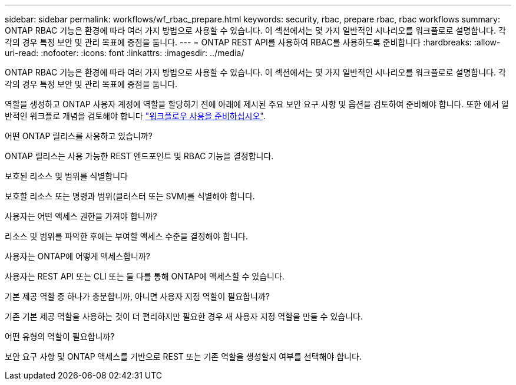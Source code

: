 ---
sidebar: sidebar 
permalink: workflows/wf_rbac_prepare.html 
keywords: security, rbac, prepare rbac, rbac workflows 
summary: ONTAP RBAC 기능은 환경에 따라 여러 가지 방법으로 사용할 수 있습니다. 이 섹션에서는 몇 가지 일반적인 시나리오를 워크플로로 설명합니다. 각각의 경우 특정 보안 및 관리 목표에 중점을 둡니다. 
---
= ONTAP REST API를 사용하여 RBAC를 사용하도록 준비합니다
:hardbreaks:
:allow-uri-read: 
:nofooter: 
:icons: font
:linkattrs: 
:imagesdir: ../media/


[role="lead"]
ONTAP RBAC 기능은 환경에 따라 여러 가지 방법으로 사용할 수 있습니다. 이 섹션에서는 몇 가지 일반적인 시나리오를 워크플로로 설명합니다. 각각의 경우 특정 보안 및 관리 목표에 중점을 둡니다.

역할을 생성하고 ONTAP 사용자 계정에 역할을 할당하기 전에 아래에 제시된 주요 보안 요구 사항 및 옵션을 검토하여 준비해야 합니다. 또한 에서 일반적인 워크플로 개념을 검토해야 합니다 link:../workflows/prepare_workflows.html["워크플로우 사용을 준비하십시오"].

.어떤 ONTAP 릴리스를 사용하고 있습니까?
ONTAP 릴리스는 사용 가능한 REST 엔드포인트 및 RBAC 기능을 결정합니다.

.보호된 리소스 및 범위를 식별합니다
보호할 리소스 또는 명령과 범위(클러스터 또는 SVM)를 식별해야 합니다.

.사용자는 어떤 액세스 권한을 가져야 합니까?
리소스 및 범위를 파악한 후에는 부여할 액세스 수준을 결정해야 합니다.

.사용자는 ONTAP에 어떻게 액세스합니까?
사용자는 REST API 또는 CLI 또는 둘 다를 통해 ONTAP에 액세스할 수 있습니다.

.기본 제공 역할 중 하나가 충분합니까, 아니면 사용자 지정 역할이 필요합니까?
기존 기본 제공 역할을 사용하는 것이 더 편리하지만 필요한 경우 새 사용자 지정 역할을 만들 수 있습니다.

.어떤 유형의 역할이 필요합니까?
보안 요구 사항 및 ONTAP 액세스를 기반으로 REST 또는 기존 역할을 생성할지 여부를 선택해야 합니다.
